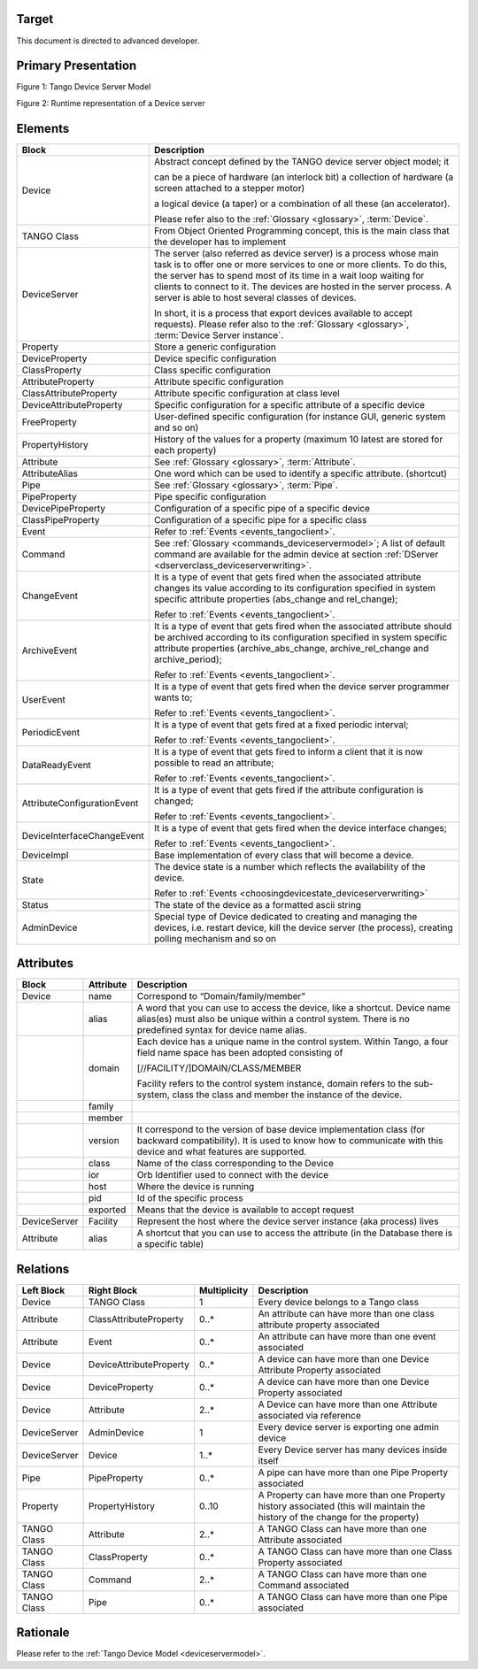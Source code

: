 Target
------

This document is directed to advanced developer.

Primary Presentation
--------------------

|image0|

Figure 1: Tango Device Server Model

|image1|

Figure 2: Runtime representation of a Device server

Elements
--------

+-------------------------------+--------------------------------------------------------------------------------------------------------------------------------------------------------------------------------------------------------------------------------------------------------------------------------------------------------------------------------------------------+
| **Block**                     | **Description**                                                                                                                                                                                                                                                                                                                                  |
+===============================+==================================================================================================================================================================================================================================================================================================================================================+
| Device                        | Abstract concept defined by the TANGO device server object model; it                                                                                                                                                                                                                                                                             |
|                               |                                                                                                                                                                                                                                                                                                                                                  |
|                               | can be a piece of hardware (an interlock bit) a collection of hardware (a screen attached to a stepper motor)                                                                                                                                                                                                                                    |
|                               |                                                                                                                                                                                                                                                                                                                                                  |
|                               | a logical device (a taper) or a combination of all these (an accelerator).                                                                                                                                                                                                                                                                       |
|                               |                                                                                                                                                                                                                                                                                                                                                  |
|                               | Please refer also to the :ref:`Glossary <glossary>`, :term:`Device`.                                                                                                                                                                                                                                                                             |
+-------------------------------+--------------------------------------------------------------------------------------------------------------------------------------------------------------------------------------------------------------------------------------------------------------------------------------------------------------------------------------------------+
| TANGO Class                   | From Object Oriented Programming concept, this is the main class that the developer has to implement                                                                                                                                                                                                                                             |
+-------------------------------+--------------------------------------------------------------------------------------------------------------------------------------------------------------------------------------------------------------------------------------------------------------------------------------------------------------------------------------------------+
| DeviceServer                  | The server (also referred as device server) is a process whose main task is to offer one or more services to one or more clients. To do this, the server has to spend most of its time in a wait loop waiting for clients to connect to it. The devices are hosted in the server process. A server is able to host several classes of devices.   |
|                               |                                                                                                                                                                                                                                                                                                                                                  |
|                               | In short, it is a process that export devices available to accept requests). Please refer also to the :ref:`Glossary <glossary>`, :term:`Device Server instance`.                                                                                                                                                                                |
+-------------------------------+--------------------------------------------------------------------------------------------------------------------------------------------------------------------------------------------------------------------------------------------------------------------------------------------------------------------------------------------------+
| Property                      | Store a generic configuration                                                                                                                                                                                                                                                                                                                    |
+-------------------------------+--------------------------------------------------------------------------------------------------------------------------------------------------------------------------------------------------------------------------------------------------------------------------------------------------------------------------------------------------+
| DeviceProperty                | Device specific configuration                                                                                                                                                                                                                                                                                                                    |
+-------------------------------+--------------------------------------------------------------------------------------------------------------------------------------------------------------------------------------------------------------------------------------------------------------------------------------------------------------------------------------------------+
| ClassProperty                 | Class specific configuration                                                                                                                                                                                                                                                                                                                     |
+-------------------------------+--------------------------------------------------------------------------------------------------------------------------------------------------------------------------------------------------------------------------------------------------------------------------------------------------------------------------------------------------+
| AttributeProperty             | Attribute specific configuration                                                                                                                                                                                                                                                                                                                 |
+-------------------------------+--------------------------------------------------------------------------------------------------------------------------------------------------------------------------------------------------------------------------------------------------------------------------------------------------------------------------------------------------+
| ClassAttributeProperty        | Attribute specific configuration at class level                                                                                                                                                                                                                                                                                                  |
+-------------------------------+--------------------------------------------------------------------------------------------------------------------------------------------------------------------------------------------------------------------------------------------------------------------------------------------------------------------------------------------------+
| DeviceAttributeProperty       | Specific configuration for a specific attribute of a specific device                                                                                                                                                                                                                                                                             |
+-------------------------------+--------------------------------------------------------------------------------------------------------------------------------------------------------------------------------------------------------------------------------------------------------------------------------------------------------------------------------------------------+
| FreeProperty                  | User-defined specific configuration (for instance GUI, generic system and so on)                                                                                                                                                                                                                                                                 |
+-------------------------------+--------------------------------------------------------------------------------------------------------------------------------------------------------------------------------------------------------------------------------------------------------------------------------------------------------------------------------------------------+
| PropertyHistory               | History of the values for a property (maximum 10 latest are stored for each property)                                                                                                                                                                                                                                                            |
+-------------------------------+--------------------------------------------------------------------------------------------------------------------------------------------------------------------------------------------------------------------------------------------------------------------------------------------------------------------------------------------------+
| Attribute                     | See :ref:`Glossary <glossary>`, :term:`Attribute`.                                                                                                                                                                                                                                                                                               |
+-------------------------------+--------------------------------------------------------------------------------------------------------------------------------------------------------------------------------------------------------------------------------------------------------------------------------------------------------------------------------------------------+
| AttributeAlias                | One word which can be used to identify a specific attribute. (shortcut)                                                                                                                                                                                                                                                                          |
+-------------------------------+--------------------------------------------------------------------------------------------------------------------------------------------------------------------------------------------------------------------------------------------------------------------------------------------------------------------------------------------------+
| Pipe                          | See :ref:`Glossary <glossary>`, :term:`Pipe`.                                                                                                                                                                                                                                                                                                    |
+-------------------------------+--------------------------------------------------------------------------------------------------------------------------------------------------------------------------------------------------------------------------------------------------------------------------------------------------------------------------------------------------+
| PipeProperty                  | Pipe specific configuration                                                                                                                                                                                                                                                                                                                      |
+-------------------------------+--------------------------------------------------------------------------------------------------------------------------------------------------------------------------------------------------------------------------------------------------------------------------------------------------------------------------------------------------+
| DevicePipeProperty            | Configuration of a specific pipe of a specific device                                                                                                                                                                                                                                                                                            |
+-------------------------------+--------------------------------------------------------------------------------------------------------------------------------------------------------------------------------------------------------------------------------------------------------------------------------------------------------------------------------------------------+
| ClassPipeProperty             | Configuration of a specific pipe for a specific class                                                                                                                                                                                                                                                                                            |
+-------------------------------+--------------------------------------------------------------------------------------------------------------------------------------------------------------------------------------------------------------------------------------------------------------------------------------------------------------------------------------------------+
| Event                         | Refer to :ref:`Events <events_tangoclient>`.                                                                                                                                                                                                                                                                                                     |
+-------------------------------+--------------------------------------------------------------------------------------------------------------------------------------------------------------------------------------------------------------------------------------------------------------------------------------------------------------------------------------------------+
| Command                       | See :ref:`Glossary <commands_deviceservermodel>`; A list of default command are available for the admin device at section :ref:`DServer <dserverclass_deviceserverwriting>`.                                                                                                                                                                     |
+-------------------------------+--------------------------------------------------------------------------------------------------------------------------------------------------------------------------------------------------------------------------------------------------------------------------------------------------------------------------------------------------+
| ChangeEvent                   | It is a type of event that gets fired when the associated attribute changes its value according to its configuration specified in system specific attribute properties (abs\_change and rel\_change);                                                                                                                                            |
|                               |                                                                                                                                                                                                                                                                                                                                                  |
|                               | Refer to :ref:`Events <events_tangoclient>`.                                                                                                                                                                                                                                                                                                     |
+-------------------------------+--------------------------------------------------------------------------------------------------------------------------------------------------------------------------------------------------------------------------------------------------------------------------------------------------------------------------------------------------+
| ArchiveEvent                  | It is a type of event that gets fired when the associated attribute should be archived according to its configuration specified in system specific attribute properties (archive\_abs\_change, archive\_rel\_change and archive\_period);                                                                                                        |
|                               |                                                                                                                                                                                                                                                                                                                                                  |
|                               | Refer to :ref:`Events <events_tangoclient>`.                                                                                                                                                                                                                                                                                                     |
+-------------------------------+--------------------------------------------------------------------------------------------------------------------------------------------------------------------------------------------------------------------------------------------------------------------------------------------------------------------------------------------------+
| UserEvent                     | It is a type of event that gets fired when the device server programmer wants to;                                                                                                                                                                                                                                                                |
|                               |                                                                                                                                                                                                                                                                                                                                                  |
|                               | Refer to :ref:`Events <events_tangoclient>`.                                                                                                                                                                                                                                                                                                     |
+-------------------------------+--------------------------------------------------------------------------------------------------------------------------------------------------------------------------------------------------------------------------------------------------------------------------------------------------------------------------------------------------+
| PeriodicEvent                 | It is a type of event that gets fired at a fixed periodic interval;                                                                                                                                                                                                                                                                              |
|                               |                                                                                                                                                                                                                                                                                                                                                  |
|                               | Refer to :ref:`Events <events_tangoclient>`.                                                                                                                                                                                                                                                                                                     |
+-------------------------------+--------------------------------------------------------------------------------------------------------------------------------------------------------------------------------------------------------------------------------------------------------------------------------------------------------------------------------------------------+
| DataReadyEvent                | It is a type of event that gets fired to inform a client that it is now possible to read an attribute;                                                                                                                                                                                                                                           |
|                               |                                                                                                                                                                                                                                                                                                                                                  |
|                               | Refer to :ref:`Events <events_tangoclient>`.                                                                                                                                                                                                                                                                                                     |
+-------------------------------+--------------------------------------------------------------------------------------------------------------------------------------------------------------------------------------------------------------------------------------------------------------------------------------------------------------------------------------------------+
| AttributeConfigurationEvent   | It is a type of event that gets fired if the attribute configuration is changed;                                                                                                                                                                                                                                                                 |
|                               |                                                                                                                                                                                                                                                                                                                                                  |
|                               | Refer to :ref:`Events <events_tangoclient>`.                                                                                                                                                                                                                                                                                                     |
+-------------------------------+--------------------------------------------------------------------------------------------------------------------------------------------------------------------------------------------------------------------------------------------------------------------------------------------------------------------------------------------------+
| DeviceInterfaceChangeEvent    | It is a type of event that gets fired when the device interface changes;                                                                                                                                                                                                                                                                         |
|                               |                                                                                                                                                                                                                                                                                                                                                  |
|                               | Refer to :ref:`Events <events_tangoclient>`.                                                                                                                                                                                                                                                                                                     |
+-------------------------------+--------------------------------------------------------------------------------------------------------------------------------------------------------------------------------------------------------------------------------------------------------------------------------------------------------------------------------------------------+
| DeviceImpl                    | Base implementation of every class that will become a device.                                                                                                                                                                                                                                                                                    |
+-------------------------------+--------------------------------------------------------------------------------------------------------------------------------------------------------------------------------------------------------------------------------------------------------------------------------------------------------------------------------------------------+
| State                         | The device state is a number which reflects the availability of the device.                                                                                                                                                                                                                                                                      |
|                               |                                                                                                                                                                                                                                                                                                                                                  |
|                               | Refer to :ref:`Events <choosingdevicestate_deviceserverwriting>`                                                                                                                                                                                                                                                                                 |
+-------------------------------+--------------------------------------------------------------------------------------------------------------------------------------------------------------------------------------------------------------------------------------------------------------------------------------------------------------------------------------------------+
| Status                        | The state of the device as a formatted ascii string                                                                                                                                                                                                                                                                                              |
+-------------------------------+--------------------------------------------------------------------------------------------------------------------------------------------------------------------------------------------------------------------------------------------------------------------------------------------------------------------------------------------------+
| AdminDevice                   | Special type of Device dedicated to creating and managing the devices, i.e. restart device, kill the device server (the process), creating polling mechanism and so on                                                                                                                                                                           |
+-------------------------------+--------------------------------------------------------------------------------------------------------------------------------------------------------------------------------------------------------------------------------------------------------------------------------------------------------------------------------------------------+

Attributes
----------

+----------------+-----------------+------------------------------------------------------------------------------------------------------------------------------------------------------------------------------------------+
| **Block**      | **Attribute**   | **Description**                                                                                                                                                                          |
+================+=================+==========================================================================================================================================================================================+
| Device         | name            | Correspond to “Domain/family/member”                                                                                                                                                     |
+----------------+-----------------+------------------------------------------------------------------------------------------------------------------------------------------------------------------------------------------+
|                | alias           | A word that you can use to access the device, like a shortcut. Device name alias(es) must also be unique within a control system. There is no predefined syntax for device name alias.   |
+----------------+-----------------+------------------------------------------------------------------------------------------------------------------------------------------------------------------------------------------+
|                | domain          | Each device has a unique name in the control system. Within Tango, a four field name space has been adopted consisting of                                                                |
|                |                 |                                                                                                                                                                                          |
|                |                 | [//FACILITY/]DOMAIN/CLASS/MEMBER                                                                                                                                                         |
|                |                 |                                                                                                                                                                                          |
|                |                 | Facility refers to the control system instance, domain refers to the sub-system, class the class and member the instance of the device.                                                  |
+----------------+-----------------+------------------------------------------------------------------------------------------------------------------------------------------------------------------------------------------+
|                | family          |                                                                                                                                                                                          |
+----------------+-----------------+------------------------------------------------------------------------------------------------------------------------------------------------------------------------------------------+
|                | member          |                                                                                                                                                                                          |
+----------------+-----------------+------------------------------------------------------------------------------------------------------------------------------------------------------------------------------------------+
|                | version         | It correspond to the version of base device implementation class (for backward compatibility). It is used to know how to communicate with this device and what features are supported.   |
+----------------+-----------------+------------------------------------------------------------------------------------------------------------------------------------------------------------------------------------------+
|                | class           | Name of the class corresponding to the Device                                                                                                                                            |
+----------------+-----------------+------------------------------------------------------------------------------------------------------------------------------------------------------------------------------------------+
|                | ior             | Orb Identifier used to connect with the device                                                                                                                                           |
+----------------+-----------------+------------------------------------------------------------------------------------------------------------------------------------------------------------------------------------------+
|                | host            | Where the device is running                                                                                                                                                              |
+----------------+-----------------+------------------------------------------------------------------------------------------------------------------------------------------------------------------------------------------+
|                | pid             | Id of the specific process                                                                                                                                                               |
+----------------+-----------------+------------------------------------------------------------------------------------------------------------------------------------------------------------------------------------------+
|                | exported        | Means that the device is available to accept request                                                                                                                                     |
+----------------+-----------------+------------------------------------------------------------------------------------------------------------------------------------------------------------------------------------------+
| DeviceServer   | Facility        | Represent the host where the device server instance (aka process) lives                                                                                                                  |
+----------------+-----------------+------------------------------------------------------------------------------------------------------------------------------------------------------------------------------------------+
| Attribute      | alias           | A shortcut that you can use to access the attribute (in the Database there is a specific table)                                                                                          |
+----------------+-----------------+------------------------------------------------------------------------------------------------------------------------------------------------------------------------------------------+

Relations
---------

+------------------+---------------------------+--------------------+---------------------------------------------------------------------------------------------------------------------------------+
| **Left Block**   | **Right Block**           | **Multiplicity**   | **Description**                                                                                                                 |
+==================+===========================+====================+=================================================================================================================================+
| Device           | TANGO Class               | 1                  | Every device belongs to a Tango class                                                                                           |
+------------------+---------------------------+--------------------+---------------------------------------------------------------------------------------------------------------------------------+
| Attribute        | ClassAttributeProperty    | 0..\*              | An attribute can have more than one class attribute property associated                                                         |
+------------------+---------------------------+--------------------+---------------------------------------------------------------------------------------------------------------------------------+
| Attribute        | Event                     | 0..\*              | An attribute can have more than one event associated                                                                            |
+------------------+---------------------------+--------------------+---------------------------------------------------------------------------------------------------------------------------------+
| Device           | DeviceAttributeProperty   | 0..\*              | A device can have more than one Device Attribute Property associated                                                            |
+------------------+---------------------------+--------------------+---------------------------------------------------------------------------------------------------------------------------------+
| Device           | DeviceProperty            | 0..\*              | A device can have more than one Device Property associated                                                                      |
+------------------+---------------------------+--------------------+---------------------------------------------------------------------------------------------------------------------------------+
| Device           | Attribute                 | 2..\*              | A Device can have more than one Attribute associated via reference                                                              |
+------------------+---------------------------+--------------------+---------------------------------------------------------------------------------------------------------------------------------+
| DeviceServer     | AdminDevice               | 1                  | Every device server is exporting one admin device                                                                               |
+------------------+---------------------------+--------------------+---------------------------------------------------------------------------------------------------------------------------------+
| DeviceServer     | Device                    | 1..\*              | Every Device server has many devices inside itself                                                                              |
+------------------+---------------------------+--------------------+---------------------------------------------------------------------------------------------------------------------------------+
| Pipe             | PipeProperty              | 0..\*              | A pipe can have more than one Pipe Property associated                                                                          |
+------------------+---------------------------+--------------------+---------------------------------------------------------------------------------------------------------------------------------+
| Property         | PropertyHistory           | 0..10              | A Property can have more than one Property history associated (this will maintain the history of the change for the property)   |
+------------------+---------------------------+--------------------+---------------------------------------------------------------------------------------------------------------------------------+
| TANGO Class      | Attribute                 | 2..\*              | A TANGO Class can have more than one Attribute associated                                                                       |
+------------------+---------------------------+--------------------+---------------------------------------------------------------------------------------------------------------------------------+
| TANGO Class      | ClassProperty             | 0..\*              | A TANGO Class can have more than one Class Property associated                                                                  |
+------------------+---------------------------+--------------------+---------------------------------------------------------------------------------------------------------------------------------+
| TANGO Class      | Command                   | 2..\*              | A TANGO Class can have more than one Command associated                                                                         |
+------------------+---------------------------+--------------------+---------------------------------------------------------------------------------------------------------------------------------+
| TANGO Class      | Pipe                      | 0..\*              | A TANGO Class can have more than one Pipe associated                                                                            |
+------------------+---------------------------+--------------------+---------------------------------------------------------------------------------------------------------------------------------+

Rationale
---------

Please refer to the :ref:`Tango Device Model <deviceservermodel>`.

.. |image0| image:: TangoDeviceServerModel/TangoDeviceServerModel_image1.jpg
   :width: 6.26772in
   :height: 6.41667in
.. |image1| image:: TangoDeviceServerModel/TangoDeviceServerModel_image2.jpg
   :width: 6.26772in
   :height: 3.09722in
